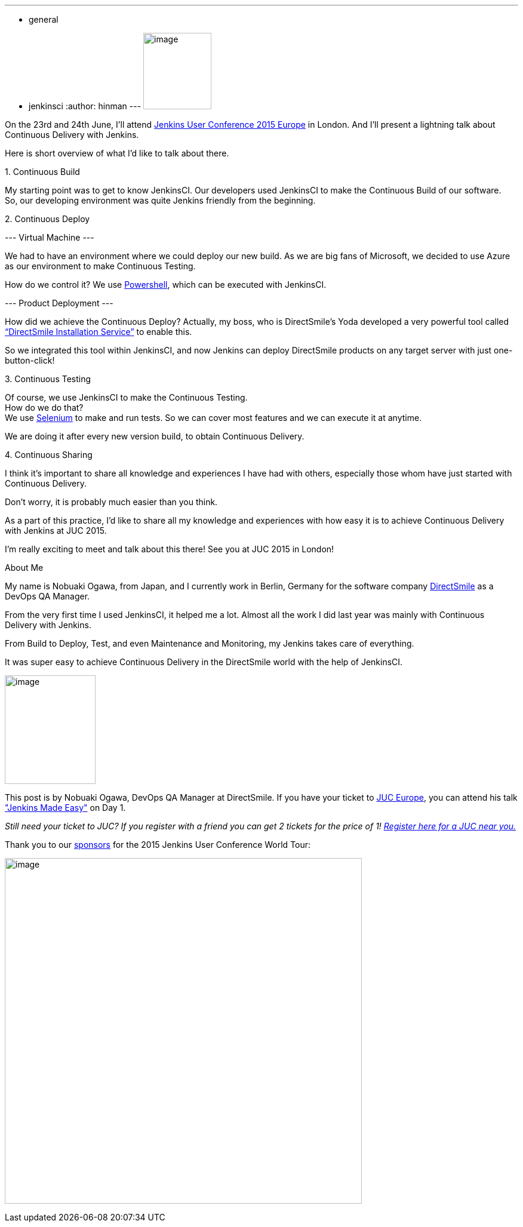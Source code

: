 ---
:layout: post
:title: "JUC Speaker Blog Series: Nobuaki Ogawa, JUC Europe"
:nodeid: 552
:created: 1433186541
:tags:
  - general
  - jenkinsci
:author: hinman
---
image:https://jenkins-ci.org/sites/default/files/images/Jenkins_Butler_0.png[image,width=114,height=128] +


On the 23rd and 24th June, I’ll attend https://www.cloudbees.com/jenkins/juc-2015/europe[Jenkins User Conference 2015 Europe] in London. And I’ll present a lightning talk about Continuous Delivery with Jenkins.


Here is short overview of what I’d like to talk about there.


{empty}1. Continuous Build


My starting point was to get to know JenkinsCI. Our developers used JenkinsCI to make the Continuous Build of our software. +
So, our developing environment was quite Jenkins friendly from the beginning.


{empty}2. Continuous Deploy


--- Virtual Machine ---


We had to have an environment where we could deploy our new build. As we are big fans of Microsoft, we decided to use Azure as our environment to make Continuous Testing.


How do we control it? We use https://odehne.wordpress.com/2013/12/01/dealing-with-virtual-machines-in-windows-azure-using-powershell/[Powershell], which can be executed with JenkinsCI.


--- Product Deployment ---


How did we achieve the Continuous Deploy? Actually, my boss, who is DirectSmile’s Yoda developed a very powerful tool called https://odehne.wordpress.com/2012/03/26/continuous-deployment-of-directsmile-products/[“DirectSmile Installation Service”] to enable this.


So we integrated this tool within JenkinsCI, and now Jenkins can deploy DirectSmile products on any target server with just one-button-click!


{empty}3. Continuous Testing


Of course, we use JenkinsCI to make the Continuous Testing. +
How do we do that? +
We use https://www.seleniumhq.org/[Selenium] to make and run tests. So we can cover most features and we can execute it at anytime.


We are doing it after every new version build, to obtain Continuous Delivery.


{empty}4. Continuous Sharing


I think it’s important to share all knowledge and experiences I have had with others, especially those whom have just started with Continuous Delivery.


Don’t worry, it is probably much easier than you think.


As a part of this practice, I’d like to share all my knowledge and experiences with how easy it is to achieve Continuous Delivery with Jenkins at JUC 2015.


I’m really exciting to meet and talk about this there! See you at JUC 2015 in London!


About Me


My name is Nobuaki Ogawa, from Japan, and I currently work in Berlin, Germany for the software company https://directsmile.com/[DirectSmile] as a DevOps QA Manager.


From the very first time I used JenkinsCI, it helped me a lot. Almost all the work I did last year was mainly with Continuous Delivery with Jenkins.


From Build to Deploy, Test, and even Maintenance and Monitoring, my Jenkins takes care of everything.


It was super easy to achieve Continuous Delivery in the DirectSmile world with the help of JenkinsCI.


image:https://jenkins-ci.org/sites/default/files/images/02-03-1530-ogawa_0.jpg[image,width=152,height=182] +


This post is by Nobuaki Ogawa, DevOps QA Manager at DirectSmile. If you have your ticket to https://www.cloudbees.com/jenkins/juc-2015/europe[JUC Europe], you can attend his talk https://www.cloudbees.com/jenkins/juc-2015/abstracts/europe/02-03-1530-ogawa["Jenkins Made Easy"] on Day 1.


_Still need your ticket to JUC? If you register with a friend you can get 2 tickets for the price of 1! https://www.cloudbees.com/jenkins/juc-2015/[Register here for a JUC near you.]_


Thank you to our https://www.cloudbees.com/jenkins/juc-2015/sponsors[sponsors] for the 2015 Jenkins User Conference World Tour:


image:https://jenkins-ci.org/sites/default/files/images/sponsors-06032015-02_0.png[image,width=598,height=579] +
